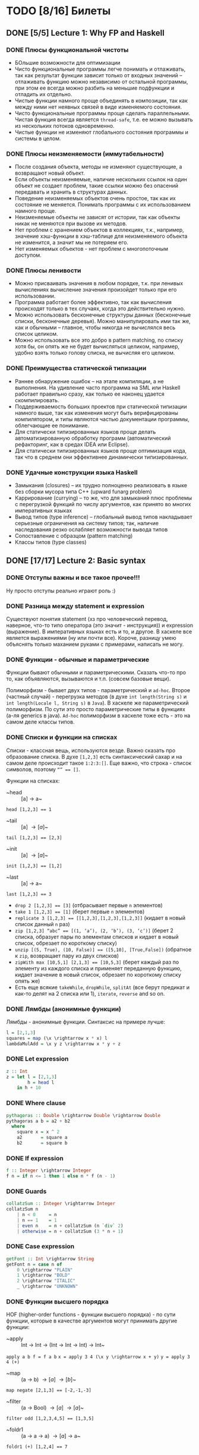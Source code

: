 * TODO [8/16] Билеты
** DONE [5/5] Lecture 1: Why FP and Haskell
CLOSED: [2017-03-26 вс 15:36]
*** DONE Плюсы функциональной чистоты
CLOSED: [2017-03-26 вс 15:33]
+ БОльшие возможности для оптимизации
+ Чисто функциональные программы легче понимать и отлаживать, так как результат функции зависит только от входных значений – отлаживать функцию можно независимо от остальной программы, при этом ее всегда можно разбить на меньшие подфункции и отладить их отдельно.
+ Чистые функции намного проще объединять в композиции, так как между ними нет неявных связей в виде изменяемого состояния.
+ Чисто функциональные программы проще сделать параллельными. Чистая функция всегда является ~thread-safe~, т.е. ее можно вызывать из нескольких потоков одновременно.
+ Чистые функции не изменяют глобального состояния программы и системы в целом.
*** DONE Плюсы неизменяемости (иммутабельности)
CLOSED: [2017-03-26 вс 15:34]
+ После создания объекта, методы не изменяют существующие, а возвращают новый объект.
+ Если объекты неизменяемые, наличие нескольких ссылок на один объект не создает проблем, такие ссылки можно без опасений передавать и хранить в структурах данных.
+ Поведение неизменяемых объектов очень простое, так как их состояние не меняется. Понимать программы с их использованием намного проще.
+ Неизменяемые объекты не зависят от истории, так как объекты никак не меняются при вызове их методов.
+ Нет проблем с хранением объектов в коллекциях, т.к., например, значение хэш-функции в хэш-таблице для неизменяемого объекта не изменится, а значит мы не потеряем его.
+ Нет изменяемых объектов - нет проблем с многопоточным доступом.
*** DONE Плюсы ленивости
CLOSED: [2017-03-26 вс 15:35]
+ Можно присваивать значения в любом порядке, т.к. при ленивых  вычислениях вычисление значения произойдет только при его  использовании.
+ Программа работает более эффективно, так как вычисления происходят только в тех случаях, когда это действительно нужно.
+ Можно использовать бесконечные структуры данных (бесконечные списки, бесконечные деревья). Можно манипулировать ими так же, как и обычными – главное, чтобы никогда не вычислялся весь список целиком.
+ Можно использовать все это добро в pattern matching, по списку хотя бы, он опять же не будет вычисляться целиком, например, удобно взять только голову списка, не вычисляя его целиком.
*** DONE Преимущества статической типизации
CLOSED: [2017-03-26 вс 15:35]
+ Раннее обнаружение ошибок – на этапе компиляции, а не выполнения. На удивление часто программа на SML или Haskell работает правильно сразу, как только ее наконец удается скомпилировать.
+ Поддерживаемость больших проектов при статической типизации намного выше, так как изменения могут быть верифицированы компилятором, и типы являются частью документации программы, облегчающие ее понимание.
+ Для статически типизированных языков проще делать автоматизированную обработку программ (автоматический рефакторинг, как в средах IDEA или Eclipse).
+ Для статически типизированных языков проще оптимизация кода, так что в среднем они эффективнее динамически типизированных.
*** DONE Удачные конструкции языка Haskell
CLOSED: [2017-03-26 вс 15:36]
+ Замыкания (closures) – их трудно полноценно реализовать в языке без сборки мусора типа C++ (upward funarg problem)
+ Каррирование (currying) – то же, что для замыканий плюс проблемы с перегрузкой функций по числу аргументов, как принято во многих императивных языках
+ Вывод типов (type inference) – глобальный вывод типов накладывает серьезные ограничения на систему типов; так, наличие наследования резко ослабляет возможности вывода типов
+ Сопоставление с образцом (pattern matching)
+ Классы типов (type classes)
** DONE [17/17] Lecture 2: Basic syntax
CLOSED: [2017-03-26 вс 16:11]
*** DONE Отступы важны и все такое прочее!!!
CLOSED: [2017-03-26 вс 15:36]
Ну просто отступы реально играют роль :)
*** DONE Разница между statement и expression
CLOSED: [2017-03-26 вс 15:37]
Существуют понятия statement (хз про человеческий перевод, наверное, что-то типо оператора (это значит - инструкция)) и expression (выражение). В императивных языках есть и то, и другое. В хаскеле все является выражениями (ну или почти все). Короче, разницу умею объяснять только маханием руками с примерами, написать не могу.
*** DONE Функции - обычные и параметрические
CLOSED: [2017-03-26 вс 15:39]
Функции бывают обычными и параметрическими. Сказать что-то про то, как объявляются, вызываются и т.п. (совсем базовые вещи).

Полиморфизм - бывает двух типов - параметрический и ~ad-hoc~. Второе (частный случай) - перегрузка методов (в духе ~int length(String s)~
и ~int length(Locale l, String s)~ в ~Java~). В хаскеле же параметрический полиморфизм. По сути это просто параметрические типы в функциях (а-ля generics в java).
~Ad-hoc~ полиморфизм в хаскеле тоже есть - это на самом деле классы типов.
*** DONE Списки и функции на списках
CLOSED: [2017-03-26 вс 15:43]
Списки - классная вещь, используются везде. Важно сказать про образование списка.
В духе ~[1,2,3]~ есть синтаксический сахар и на самом деле происходит такое ~1:2:3:[]~.
Еще важно, что строка - список символов, поэтому ~“” == []~.

Функции на списках:
+ ~head :: [a] \rightarrow a~
~head [1,2,3] == 1~
+ ~tail :: [a] \rightarrow [a]~
~tail [1,2,3] == [2,3]~
+ ~init :: [a] \rightarrow [a]~
~init [1,2,3] == [1,2]~
+ ~last :: [a] \rightarrow a~
~last [1,2,3] == 3~
+ ~drop 2 [1,2,3] == [3]~ (отбрасывает первые ~n~ элементов)
+ ~take 1 [1,2,3] == [1]~ (берет первые ~n~ элементов)
+ ~replicate 3 [1,2,3] == [[1,2,3],[1,2,3],[1,2,3]]~ (кидает в новый список данный ~n~ раз)
+ ~zip [1,2,3] “abc” == [(1, ‘a’), (2, ‘b’), (3, ‘c’)]~ (берет 2 списка, образует пары по элементам списков и кидает в новый список, обрезает по короткому списку)
+ ~unzip [(5, True), (10, False)] == ([5,10], [True,False])~ (обратное к ~zip~, возвращает пару из двух списков)
+ ~zipWith max [10,5,1] [2,1,3] == [10,5,3]~ (берет каждый раз по элементу из каждого списка и применяет переданную функцию, кидает значение в новый список, обрезает по короткому списку опять же)
+ Есть еще всякие ~takeWhile~, ~dropWhile~, ~splitAt~ (все берут предикат и как-то делят на 2 списка или 1), ~iterate~, ~reverse~ and so on.
*** DONE Лямбды (анонимные функции)
CLOSED: [2017-03-26 вс 15:44]
Лямбды - анонимные функции. Синтаксис на примере лучше:
#+BEGIN_SRC haskell
l = [2,1,3]
squares = map (\x \rightarrow x * x) l
lambdaMulAdd = \x y z \rightarrow x * y + z
#+END_SRC
*** DONE Let expression
CLOSED: [2017-03-26 вс 15:45]
#+BEGIN_SRC haskell
z :: Int
z = let l = [2,1,3]
        h = head l
    in h + 10
#+END_SRC
*** DONE Where clause
CLOSED: [2017-03-26 вс 15:46]
#+BEGIN_SRC haskell
pythagoras :: Double \rightarrow Double \rightarrow Double
pythagoras a b = a2 + b2
  where
    square x = x ^ 2
    a2       = square a
    b2       = square b
#+END_SRC
*** DONE If expression
CLOSED: [2017-03-26 вс 15:46]
#+BEGIN_SRC haskell
f :: Integer \rightarrow Integer
f n = if n <= 1 then 1 else n * f (n - 1)
#+END_SRC
*** DONE Guards
CLOSED: [2017-03-26 вс 15:47]
#+BEGIN_SRC haskell
collatzSum :: Integer \rightarrow Integer
collatzSum n
    | n < 0     = n
    | n == 1    = 1
    | even n    = n + collatzSum (n `div` 2)
    | otherwise = n + collatzSum (3 * n + 1)
#+END_SRC
*** DONE Case expression
CLOSED: [2017-03-26 вс 15:48]
#+BEGIN_SRC haskell
getFont :: Int \rightarrow String
getFont n = case n of
    0 \rightarrow "PLAIN"
    1 \rightarrow "BOLD"
    2 \rightarrow "ITALIC"
    _ \rightarrow "UNKNOWN"
#+END_SRC
*** DONE Функции высшего порядка
CLOSED: [2017-03-26 вс 15:55]
HOF (higher-order functions - функции высшего порядка) - по сути
функции, которые в качестве аргументов могут принимать другие
функции:

+ ~apply :: Int \rightarrow Int \rightarrow (Int \rightarrow Int \rightarrow Int) \rightarrow Int~
~apply a b f = f a b~
~x = apply 3 4 (\x y \rightarrow x + y)~
~y = apply 3 4 (+)~
+ ~map :: (a \rightarrow b) \rightarrow [a] \rightarrow [b]~
~map negate [2,1,3] == [-2,-1,-3]~
+ ~filter :: (a \rightarrow Bool) \rightarrow [a] \rightarrow [a]~
~filter odd [1,2,3,4,5] == [1,3,5]~
+ ~foldr1 :: (a \rightarrow a \rightarrow a) \rightarrow [a] \rightarrow a~
~foldr1 (+) [1,2,4] == 7~
+ ~span :: (a \rightarrow Bool) \rightarrow [a] \rightarrow ([a], [a])~
~span even [2,4,5,2,7] == ([2,4],[5,2,7])~
+ ~partition even [2,4,5,2,7] == ([2,4,2],[5,7])~
+ ~takeWhile isUpper~ "~HTMLXml~" ~==~ "~HTMLX~"
+ ~uncurry :: (a \rightarrow b \rightarrow c) \rightarrow (a, b) \rightarrow c~
~uncurry f (x, y) = f x y~
~uncurry (+) (3,4) == 7~
+ ~curry :: ((a, b) \rightarrow c) \rightarrow a \rightarrow b \rightarrow c~
~curry f a b = f (a, b)~
~curry fst 3 4 == 3~
~curry snd 3 4 == 4~
*** DONE Частичное применение
CLOSED: [2017-03-26 вс 15:56]
Сказать что-то в духе, что мы можем применять функции частично и
это классно. Например, такая штука:
#+BEGIN_SRC haskell
map :: (a \rightarrow b) \rightarrow [a] \rightarrow [b]
add5 :: [Int] \rightarrow [Int]
add5 = map (+5)
#+END_SRC
А потом просто делаем ~add5 [1,2,3]~ и получаем ~[6,7,8]~, и
удобно, не надо делать ~map (+5) [1,2,3]~, особенно если нам надо
постоянно прибавлять 5 к куче списков. Искусственный пример,
конечно, но за идею сойдет.
*** DONE Что-то про flip
CLOSED: [2017-03-26 вс 16:00]
#+BEGIN_SRC haskell
flip :: (a \rightarrow b \rightarrow c) \rightarrow b \rightarrow a \rightarrow c
flip f b a = f a b
show2 :: Int \rightarrow Int \rightarrow String
show2 x y = show x ++ " and " ++ show y
showSnd, showFst, showFst' :: Int \rightarrow String
showSnd = show2 1
showFst = flip show2 2
showFrs' = (`show2` 2)
id :: a \rightarrow a
flip id :: b \rightarrow (b \rightarrow c) \rightarrow c
($) :: (a \rightarrow b) \rightarrow a \rightarrow b
flip ($) :: a \rightarrow (a \rightarrow c) \rightarrow c
#+END_SRC
*** DONE Pattern matching
CLOSED: [2017-03-26 вс 16:00]
Можно помахать руками и выдумать любой пример, нет смысла писать.
*** DONE Композиция функций и применение
CLOSED: [2017-03-26 вс 16:05]
#+BEGIN_SRC haskell
infixr 9 . -- правая ассоциативность, 9 приоритет (max), оператор (.)
(.) :: (b \rightarrow c) \rightarrow (a \rightarrow b) \rightarrow a \rightarrow c
f . g = \x \rightarrow f (g x)

infixl 0 $ -- левая ассоциативность, 0 приоритет (min) оператор ($)
($) :: (a \rightarrow b) \rightarrow a \rightarrow b
f $ x = f x

incNegate x = negate (x + 1)
incNegate x = negate $ x + 1
incNegate x = (negate . (+1)) x
incNegate x = negate . (+1) $ x
incNegate = negate . (+1) -- \eta-редукция

stringsTransform :: [String] \rightarrow [String]
stringsTransform l = map (\s \rightarrow map toUpper s) (filter (\s \rightarrow length s == 5) l)
stringsTransform l = map (\s \rightarrow map toUpper s) $ filter (\s \rightarrow length s == 5) l
stringsTransform l = map (map toUpper) $ filter ((==5) . length) l
stringsTransform = map (map toUpper) . filter ((==5) . length)
#+END_SRC
*** DONE Ranges
CLOSED: [2017-03-26 вс 16:05]
#+BEGIN_SRC haskell
[0..5] == [0,1,2,3,4,5]
[0, 2..5] == [0,2,4]
#+END_SRC
*** DONE List comprehension
CLOSED: [2017-03-26 вс 16:08]
#+BEGIN_SRC haskell
[x | x \leftarrow [1..10], even x] == [2,4,6,8,10]
filter even [1..10] == [2,4,6,8,10]
[if even x then "!" else "?" | x \leftarrow [1..5]] == ["?","!","?","!","?"]
[x * y | x \leftarrow [1,3,5], y \leftarrow [2,4,6], x * y >= 10] == [12,18,10,20,30]

primes :: [Int]
primes = filterPrime [2..]
  where
    filterPrime (p:xs) = p : filterPrime [x | x \leftarrow xs, x `mod` p /= 0]
#+END_SRC
** DONE [10/10] Lecture 3: Datas, Classes, Instances
CLOSED: [2017-03-26 вс 16:41]
*** DONE Типы и классы типов
CLOSED: [2017-03-26 вс 16:15]
~:t~ - показывает тип того, что идет за ней
~::~ - дословно "имеет тип"
~:t fst == fst :: (a, b) \rightarrow a~

Класс типов - интерфейс, определяющий некоторое поведение.
Классы типов:
1. ~Eq~ - класс, имеющий проверку на равенство
2. ~Ord~ - класс, предназначенный для типов, поддерживающих отношение порядка
3. ~Show~ - типы этого класса могу быть представлены как строки
4. ~Read~ - обратное к ~Show~, читает строку и преобразует в значение, тип которого является экземпляром класса ~Read~
5. ~Enum~ - последовательно упорядоченные типы, значения можно пронумеровать
6. ~Bounded~ - имеет верхнюю и нижнюю границы
7. ~Num~ - числа
8. ~Floating~ - числа с плавающей точкой
9. ~Integral~ - целые числа
*** DONE Type aliases
CLOSED: [2017-03-26 вс 16:16]
Представление одного типа разными способами:
#+BEGIN_SRC haskell
type String = [Char]
type BinaryIntFunction = Int \rightarrow Int \rightarrow Int
#+END_SRC
*** DONE Объявление своего типа данных (Algebraic Data Types)
CLOSED: [2017-03-26 вс 16:22]
В общем, может быть такая штука как сумма типов: ST = T_{1} + ... + T_{n} (по сути ~enum~ - перечисления, но это, скорее, частный случай).
Бывает произведение типов: PT = T_{1} \times ... \times T_{n} (частный случай - структуры в плюсах).
В хаскеле есть ADT (алгебраические типы данных):
#+BEGIN_SRC haskell
T ::= Int | Double | Char | ...
ADT ::= T | ADT + ADT | ADT \times ADT

data Color = Red | Green | Blue

data User = User Int String String
getUid :: User \rightarrow Int
getUid (User uid _ _) = uid

data Vector a = Vector2D a a | Vector3D a a a

data Maybe a = Nothing | Just a

data Either a b = Left a | Right b -- Возможная ошибка с результатом ошибки

data List = Nil | Cons a (List a)

data Shape = Circle Float Float Float | Rectangle Float Float Float Float
:t Circle == Float \rightarrow Float \rightarrow Float \rightarrow Shape

data Person = Person { firstName :: String
                     , lastName :: String
                     , age :: Int
                     } deriving (Show)
#+END_SRC
*** DONE Record syntax
CLOSED: [2017-03-26 вс 16:24]
Что-то такое:
#+BEGIN_SRC haskell
data User = User { uid :: Int
                 , login :: String
                 , password :: String
                 }
#+END_SRC
Все эти поля - по сути геттеры (как в джаве). Не могут повторяться
имена (хотя в ~GHC 8~ что-то хитрое появилось. чтобы избегать
такого, но это не надо сейчас)

#+BEGIN_SRC haskell
isIvan :: User \rightarrow Bool
isIvan User { login = "Ivan" } = True
isIvan _                       = False
#+END_SRC
*** DONE Классы типов (Type classes)
CLOSED: [2017-03-26 вс 16:27]
#+BEGIN_SRC haskell
class Eq a where
    (==) :: a \rightarrow a \rightarrow Bool
    (/=) :: a \rightarrow a \rightarrow Bool

    x == y = not (x /= y)
    x /= y = not (x == y)

    -- == | /= - minimal complete definition

class Printable p where
    printMe :: p \rightarrow String

data Foo = Foo

instance Printable Foo where
    printMe Foo = "Foo"

helloP :: Printable p \Rightarrow p \rightarrow String
helloP p = "Hello, " ++ printMe p ++ "!"

class I a where
    measure :: a \rightarrow Int \rightarrow Double

class J a where
    getParameter :: a \rightarrow Int

doMeasure :: (I a, J a) \Rightarrow a \rightarrow Double
doMeasure obj = measure obj $ getParameter obj
#+END_SRC
*** DONE Deriving
CLOSED: [2017-03-26 вс 16:28]
Короче, ~deriving~ может делаться только для определенных
классов типов по умолчанию. Собственно это ~Eq~, ~Ord~, ~Bounded~,
~Show~, ~Read~ и ~Enum~. При этом внутри ~data~ должны быть типы,
которые тоже инстансы этих классов типов.
*** DONE Super classes
CLOSED: [2017-03-26 вс 16:30]
#+BEGIN_SRC haskell
data Ordering = LT | EQ | GT

class Eq a \Rightarrow Ord a where
    compare :: a \rightarrow a \rightarrow Ordering
    (<), (<=), (>=), (>) :: a \rightarrow a \rightarrow Bool

    compare x y
        | x == y    = EQ
        | x <= y    = LT
        | otherwise = GT

    x <= y = compare x y /= GT
    x < y  = compare x y == LT
    x >= y = compare x y /= LT
    x > y  = compare x y == GT
#+END_SRC
*** DONE Type classes as Dictionaries
CLOSED: [2017-03-26 вс 16:33]
#+BEGIN_SRC haskell
data EqC a = EqDict { eq :: a \rightarrow a \rightarrow Bool
                    , neq :: a \rightarrow a \rightarrow Bool
                    }

instanceEqCWithEq :: (a \rightarrow a \rightarrow Bool) \rightarrow EqC a
instanceEqCWithEq myEq = EqDict { eq = myEq
                                , neq = \x y \rightarrow not $ x `myEq` y
                                }

instanceEqCWithNeq :: (a \rightarrow a \rightarrow Bool) \rightarrow EqC a
instanceEqCWithNeq myNeq = EqDict { eq = \x y \rightarrow not $ x `myNeq` y
                                  , neq = myNeq
                                  }

isInList :: EqC a \rightarrow a \rightarrow [a] \rightarrow Bool
isInList eqc x = any (eq eqc x)
#+END_SRC
*** DONE Datatype Contexts
CLOSED: [2017-03-26 вс 16:36]
#+BEGIN_SRC haskell
data (Ord a) \Rightarrow OrderedList a = Nil | Node { value :: a
                                          , next :: OrderedList a
                                          }
#+END_SRC
Суть в том, что мы делаем ограничение на параметрический тип
внутри объявления нашего типа данных. Это очень фигово, ибо нам
не всегда требуется, чтобы наш тип данных имел ограничение,
например, нам необязательно знать, что вставляемый элемент в
список является инстансом ~Ord~:
~insert :: a \rightarrow OrderedList a \rightarrow OrderedList a~
Так мы сделать не может, ибо нужно написать ограничение на ~a~,
но оно здесь лишнее и абсолютно не нужно. Поэтому делать
ограничения на типы данных фигово и вообще никому не нужно и
вообще устарело (Deprecated).
*** DONE Modules cheatsheet
CLOSED: [2017-03-26 вс 16:40]
#+BEGIN_SRC haskell
module Lib
    ( module Exports
    , FooB1 (..), FooB3 (FF)
    , Data.List.nub, C.isUpper
    , fooA, bazA, BAZB.isLower
    ) where -- тут просто указываем то, что хотим экспортировать

import           Foo.A
import           Foo.B (FooB2 (MkB1), FooB3 (..)) -- импортируем определенные штуки из модулей
import           Prelude hiding (print) -- импортируем все, кроме print
import           Bar.A (print, (<||>))
import           Bar.B ()

import           Baz.A as BAZA
import qualified Data.List
import qualified Data.Char as C hiding (chr)
import qualified Baz.B as BAZB (isLower) -- классный импорт, просто говорим, с каким именем хотим использовать импортированный модуль

import qualified Foo.X as Exports
import qualified Foo.Y as Exports
#+END_SRC
** DONE [8/8] Lecture 4: Kinda Monoids
CLOSED: [2017-03-26 вс 17:22]
*** DONE Newtype
CLOSED: [2017-03-26 вс 16:45]
Тоже позволяет создавать типы данных, как и ~data~.
Цель ~newtype~ - переименовать существующий тип, дав ему новый.
Можем делать pattern matching и создавать значение,
используя конструктор, как в ~data~. На ~newtype~ есть некоторые
ограничения. Там должен быть один конструктор с ровно одним
полем. Но параметрических может быть сколько угодно. Примеры:
#+BEGIN_SRC haskell
newtype Param a b = Param (Either a b)
newtype Record = Record { getInt :: Int }
newtype Good = Good Int
#+END_SRC
Одно из ключевых отличий: ~data~ нужно хранить какую-то
информацию о себе в runtime, например, данные о том, какой
конструктор был использован при создании. У ~newtype~ только
один конструктор, поэтому в runtime все это оптимизируется,
ибо нафиг не надо знать ничего о конструкторе, по сути он там
даже не существует. В частности, можно показать, что
pattern matching по-разному работает на ~undefined~:
#+BEGIN_SRC haskell
case D undefined of D _ \rightarrow 1 -- OK, конструктор матчится, больше ничего не нужно
case undefined of D _ \rightarrow 1 -- error, undefined считается, когда пытается счатчиться по конструктору и кидает ошибку
case N undefined of N _ \rightarrow 1 -- ожидаемо OK
case undefined of N _ \rightarrow 1 -- OK, потому что в рантайме нет конструктора, соответственно он просто матчится по значению, а оно может быть любым, поэтому undefined не считается и все классно
#+END_SRC
*** DONE Фантомные типы
CLOSED: [2017-03-26 вс 16:48]
Фантомный тип - параметризованный тип, у которого не все
параметры используются в правой части:
#+BEGIN_SRC haskell
newtype Coin color = Coin { getCoint :: Int }

data Blue
data Red

blue = undefined :: Blue
red = undefined :: Red

createCoins :: color \rightarrow Int \rightarrow Coin color
createCoins _ = Coin

c1 = createCoins blue 10
c2 = Coin 5 :: Coin Red

addCoins :: Coin color \rightarrow Coin color \rightarrow Coin color
addCoins (Coin a) (Coin b) = Coin (a + b)
#+END_SRC
Нафиг надо? Суть в том. что это некая проверка. В последней
функции видно, что мы не можем сложить монеты разных цветов,
это довольно классное утверждение, нам не нужно хранить какой-то
цвет у монеты в значении, это просто будет вшито в параметрический
тип, что довольно удобно.
*** DONE Kinds
CLOSED: [2017-03-26 вс 16:53]
Kind - по сути тип типа
#+BEGIN_SRC haskell
Maybe :: * \rightarrow *
Maybe String :: *
[] :: * \rightarrow *
[] Int :: *
(\rightarrow) :: * \rightarrow * \rightarrow *
(\rightarrow) Int :: * \rightarrow *
#+END_SRC
Kind polymorphism:
#+BEGIN_SRC haskell
data Computable a f = Computation (f a) a
Computable :: * \rightarrow (* \rightarrow *) \rightarrow *
Computable String :: (* \rightarrow *) \rightarrow *
Computable INt Maybe :: *

data IntComputation f = MkIntComp (f Int) -- 1 способ
type IntComputation f = Computable Int f -- 2 способ
IntComputation :: (* \rightarrow *) \rightarrow *

-- GHC 8 (-XTypeInType)
data PolyComputable (f :: k \rightarrow *) (a :: k) = PolyComputation (f a)
PolyComputable :: (k \rightarrow *) \rightarrow k \rightarrow *
PolyComputable Maybe :: * \rightarrow *
PolyComputable IntComputation :: (* \rightarrow *) \rightarrow *

-- Constaint kind
type CustomC a = (Read a, Num a)
foo :: CustomC a \Rightarrow String \rightarrow a \rightarrow a
CustomC :: * \rightarrow Constaint

type SDict p = p \Rightarrow Int
SDict :: Constraint \rightarrow *
foo :: SDict (Ord a)
#+END_SRC
*** DONE Higher kinded classes
CLOSED: [2017-03-26 вс 16:54]
В общем идея в том, что штуки вроде ~class Box b where ...~
называются higher kinded classes. Идея как и с higher
order functions, только для kind-ов. Тут у штуки ~b~
kind ~* \rightarrow *~, и теперь становится понятно, какие
параметризованные типы можно подставлять вместо ~b~. Например,
~Maybe~ имеет kind ~* \rightarrow *~, значит можно сделать
~instance Box Maybe where ...~. Короче удобно чекать такие штуки
и смотреть, что не так в итоге, поэтому разбираться в kind-ах
классно.
*** DONE Foldr and foldl
CLOSED: [2017-03-26 вс 16:59]
#+BEGIN_SRC haskell
foldl :: Foldable t \Rightarrow (b \rightarrow a \rightarrow b) \rightarrow b \rightarrow t a \rightarrow b
foldr :: Foldable t \Rightarrow (a \rightarrow b \rightarrow b) \rightarrow b \rightarrow t a \rightarrow b

foldl _ acc []     = acc
foldl f acc (x:xs) = foldl (f acc x) xs

foldl (+) 0 [1,2,3] == (((0 + 1) + 2) + 3)

foldr _ acc []     = acc
foldr f acc (x:xs) = f x (foldr f acc xs)

foldr (+) 0 [1,2,3] == 1 + (2 + (3 + 0))
#+END_SRC
Вроде итак понятно, не знаю, что добавить. Можно сказать, что
есть еще ~foldr~' - не особо ленивая версия ~foldl~. Просто
~foldl~ хранит выражение целиком, пока оно не потребуется, в
итоге тратится дофига памяти. ~foldl~' не строит огромную
цепочку исполнения, он пытается каждый раз выполнить функцию.
Суть в том, что там используется ~seq~, который каждый раз
заставляет выражение вычислиться, на примере лучше видно:
#+BEGIN_SRC haskell
foldl' (+) 1 (2:3:[]) -- раскроется в:
let new = 1 + 2
new `seq` foldl' (+) new (3:[])
#+END_SRC
*** DONE Monoid
CLOSED: [2017-03-26 вс 17:06]
#+BEGIN_SRC haskell
class Monoid m where
    mempty :: m
    mappend :: m \rightarrow m \rightarrow m

    mconcat :: [m] \rightarrow m

infixr 6 <>
(<>) :: Monoid m \Rightarrow m \rightarrow m \rightarrow m
(<>) = mappend

newtype Sum a = Sum { getSum :: a }
newtype Product a = Product { getProduct :: a }

instance Num a \Rightarrow Monoid (Sum a) where
    mempty = Sum 0
    mappend x y = Sum (getSum x + getSum y)

instance Product a \Rightarrow Monoid (Product a) where
    mempty = Product 1
    mappend x y = Product (getProduct x * getProduct y)

instance Monoid [a] where
    mempty = []
    mappend xs ys = xs ++ ys

instance Monoid a \Rightarrow Monoid (Maybe a) where
    mempty = Nothing
    mappend Nothing m         = Nothing
    mappend m Nothing         = Nothing
    mappend (Just x) (Just y) = Just (mappend x y)

instance (Monoid a, Monoid b) \Rightarrow Monoid (a, b) where
    mempty = (mempty, mempty)
    mappend (a1, b1) (a2, b2) = (mappend a1 a2, mappend b1 b2)

instance Monoid b \Rightarrow Monoid (a \rightarrow b) where
    mempty _ = mempty
    mappend f g x = f x `mappend` g x

instance Monoid Ordering where
    mempty = EQ
    mappend LT _ = LT
    mappend EQ y = y
    mappend GT _ = GT
#+END_SRC
Finger Tree - какая-то хрень, нафиг никому не нужная и вообще
лажа, но вроде персистентное дерево (хранит историю изменений),
которое почему-то удобно использовать в ФП именно, наверное,
удобно реализовывать. А еще, судя по всему, можно из этого
запросто сделать инстанс моноида, но мне лень разбираться.
Иначе нафига это в теме про моноиды.
*** DONE Foldable type class
CLOSED: [2017-03-26 вс 17:08]
#+BEGIN_SRC haskell
class Foldable t where
    fold :: Monoid m \Rightarrow t m \rightarrow m
    foldMap :: Monoid m \Rightarrow (a \rightarrow m) \rightarrow t a \rightarrow m
    foldr :: (a \rightarrow b \rightarrow b) \rightarrow b \rightarrow t a \rightarrow b

    foldMap f = foldr (mappend . f) mempty

    -- foldMap | foldr - minimal complete definition

instance Foldable [] where
    foldr = List.foldr

instance Foldable Maybe where
    foldr _ z Nothing  = z
    foldr f z (Just x) = f x z

instance Foldable (Either a) where
    foldMap _ (Left _)  = mempty
    foldMap f (Right y) = f y
#+END_SRC
*** DONE [8/8] Language extensions
CLOSED: [2017-03-26 вс 17:21]
**** DONE TypeSynonymInstances
CLOSED: [2017-03-26 вс 17:10]
Разрешает делать инстансы для синонимов типов (по стандарту нельзя):
#+BEGIN_SRC haskell
{-# LANGUAGE TypeSynonymInstances #-}

module MessageInstance where

data Message = Message String String Int String
type MSG = Message

instance Monoid MSG where
    ...
#+END_SRC
**** DONE FlexibleInstances
CLOSED: [2017-03-26 вс 17:11]
По умолчанию можно передавать только параметризованные типы в
инстанс, обходим с помощью этого расширения:
#+BEGIN_SRC haskell
data Tree a = Leaf | Node a (Tree a) (Tree a)

instance Ord (Tree Int) where
    ...
#+END_SRC
**** DONE GeneralizedNewtypeInstances
CLOSED: [2017-03-26 вс 17:12]
По умолчанию может у ~newtype~ сделать ~deriving~ только ~Eq~,
~Ord~, ~Enum~ и ~Bounded~. Расширение позволяет это обойти и
сделать так:
#+BEGIN_SRC haskell
newtype Size = Size Int deriving (Show, Read, Eq, Ord, Num)
#+END_SRC
**** DONE MultiParamTypeClasses
CLOSED: [2017-03-26 вс 17:14]
Изначально не можем сделать класс типов с несколькими параметрами, теперь можем:
#+BEGIN_SRC haskell
class Convertable a b where
    convert :: a \rightarrow b

convertApply :: Convertable a b \Rightarrow (b \rightarrow c) \rightarrow a \rightarrow c
convertApply f x = f $ convert x
#+END_SRC
**** DONE DuplicateRecordFields
CLOSED: [2017-03-26 вс 17:16]
Теперь можем использовать одинаковые названия полей у разных
~data~ в record syntax:
#+BEGIN_SRC haskell
data Man = Man { name :: String } deriving (Show)
data Cat = Cat { name :: String } deriving (Show)

shoutOnHumanBeing :: Man \rightarrow String
shoutOnHumanBeing man = (name :: Man \rightarrow String) man ++ "!!1!"

isGrumpy :: Cat \rightarrow Bool
isGrumpy Cat { name = "Grumpy" } = True
isGrumpy _                       = False
#+END_SRC
**** DONE MultiWayIf
CLOSED: [2017-03-26 вс 17:18]
Само за себя говорит - ~guards~ внутри ~if~:
#+BEGIN_SRC haskell
fn :: Int \rightarrow Int \rightarrow String
fn x y = if | x == 1    \rightarrow "a"
            | y <  2    \rightarrow "b"
            | otherwise \rightarrow "C"

main = putStrLn $ fn 3 4 -- should print "c"
#+END_SRC
**** DONE ViewPatterns
CLOSED: [2017-03-26 вс 17:20]
Прикольная штука, которая позволяет в pattern matching вызвать
некую функцию просмотра внутри паттерна:
#+BEGIN_SRC haskell
isZeroSum :: (Eq a, Num a) \Rightarrow [a] \rightarrow Bool
isZeroSum (sum \rightarrow 0) = True
isZeroSum _         = False
#+END_SRC
**** DONE RecordWildCards
CLOSED: [2017-03-26 вс 17:21]
Разрешает не писать кучу ненужного дерьма в record syntax:
#+BEGIN_SRC haskell
data User = User { uid :: Int
                 , login :: String
                 , password :: String
                 } deriving (Show)

toUnsafeString :: User \rightarrow String
toUnsafeString User { uid = 0, .. } = "ROOT: " ++ login ++ ", " ++ password
toUnsafeString User {..}            = login ++ ":" ++ password
#+END_SRC
** DONE [8/8] Lecture 5: Monads, part 1
CLOSED: [2017-03-26 вс 17:40]
*** DONE Монада и ее законы
CLOSED: [2017-03-26 вс 17:29]
Монада - контейнер для вычислений

#+BEGIN_SRC haskell
class Monad m a where
    return :: a \rightarrow m a -- return
    (>>=) :: m a \rightarrow (a \rightarrow m b) \rightarrow m b -- bind

    (>>) :: m a \rightarrow m b \rightarrow m b -- then
    m >> k = m >>= \_ \rightarrow k

(=<<) :: Monad m \Rightarrow (a \rightarrow m b) \rightarrow m a \rightarrow m b
f =<< x = x >>= f

infixl 1 >>, >>=
infixr 1 =<<
#+END_SRC
Законы:
1. ~return a >>= f == f a~ - left identity
2. ~m >>= return == m~ - right identity
3. ~(m >>= f) >>= g == m >>= (\x \rightarrow f x >>= g) - associativity
*** DONE Maybe monad
CLOSED: [2017-03-26 вс 17:30]
#+BEGIN_SRC haskell
data Maybe a = Just a | Nothing

instance Monad Maybe where
    return = Just
    Nothing >>= _ = Nothing
    Just x >>= f  = f x

Just 5 >>= (\x \rightarrow Just $ x + 3) -- Just 8
Just 5 >>= (\x \rightarrow return $ x + 3) -- Just 8
Nothing >>= (\x \rightarrow return $ x + 3) -- Nothing
#+END_SRC
*** DONE Identity monad
CLOSED: [2017-03-26 вс 17:31]
#+BEGIN_SRC haskell
newtype Identity a = Identity { runIdentity :: a }

instance Monad Identity where
    return = Identity
    i >>= f = f $ runIdentity i
#+END_SRC
*** DONE Either monad
CLOSED: [2017-03-26 вс 17:31]
#+BEGIN_SRC haskell
data Either a b = Left a | Right b
Either :: * \rightarrow * \rightarrow *

instance Monad (Either a) where
    return = Right
    Left l >>= _  = Left l
    Right r >>= f = f r
#+END_SRC
*** DONE Monad composition
CLOSED: [2017-03-26 вс 17:34]
#+BEGIN_SRC haskell
(.) :: (b \rightarrow c) \rightarrow (a \rightarrow b) \rightarrow a \rightarrow c
(<=<) :: Monad m \Rightarrow (b \rightarrow m c) \rightarrow (a \rightarrow m b) \rightarrow a \rightarrow m c
(>=>) :: Monad m \Rightarrow (a \rightarrow m b) \rightarrow (b \rightarrow m c) \rightarrow a \rightarrow m c

m >>= (f >=> g) == m >>= f >>= g
m >>= (f <=< g) == m >>= g >>= f
(f >=> g) >=> h == f >=> (g >=> h) -- associativity

safeTail :: [a] \rightarrow Maybe [a]
safeInit :: [a] \rightarrow Maybe [a]
safeStrip :: [a] \rightarrow Maybe [a]
safeStrip = safeTail >=> safeInit
#+END_SRC
*** DONE List monad
CLOSED: [2017-03-26 вс 17:35]
#+BEGIN_SRC haskell
instance Monad [] where
    return x = [x]
    l >>= f = concat (map f l)
#+END_SRC
*** DONE Join
CLOSED: [2017-03-26 вс 17:37]
#+BEGIN_SRC haskell
join :: Monad m \Rightarrow m (m a) \rightarrow m a
join [[1,2],[3,4]] -- [1,2,3,4]
join Just (Just 5) -- Just 5
#+END_SRC
~extract :: Monad m \Rightarrow m a \rightarrow a~ не можем определить, так как не
всегда можем вытащить значение из монады. Например, не очень
понятно, что делать в таком случае:
#+BEGIN_SRC haskell
extract :: Maybe Int \rightarrow Int
extract Just x = x
extract Nothing = ???
#+END_SRC
*** DONE Полезные функции для монад
CLOSED: [2017-03-26 вс 17:40]
1. ~Control.Monad~:
#+BEGIN_SRC haskell
liftM :: Monad m \Rightarrow (a \rightarrow b) \rightarrow m a \rightarrow m b
liftM2 :: Monad m \Rightarrow (a \rightarrow b \rightarrow c) \rightarrow m a \rightarrow m b \rightarrow m c
liftM2 (+) (Just 1) (Just 2) -- Just 3
maybePair = liftM2 (,)
#+END_SRC
2. ~Control.Monad.Extra~:
#+BEGIN_SRC haskell
ifM :: Monad m \Rightarrow m Bool \rightarrow m a \rightarrow m a \rightarrow m a
(||^) :: Monad m \Rightarrow m Bool \rightarrow m Bool \rightarrow m Bool
Just False ||^ Just True -- Just True
#+END_SRC
** DONE [10/10] Lecture 6: Functors, Applicative Functors
CLOSED: [2017-03-26 вс 18:34]
*** DONE Functor
CLOSED: [2017-03-26 вс 17:43]
#+BEGIN_SRC haskell
class Functor f where -- f :: * \rightarrow *
    fmap :: (a \rightarrow b) \rightarrow f a \rightarrow f b
    (<$) :: a \rightarrow f b \rightarrow f a

3 <$ Just 5 -- Just 3

instance Functor Maybe where
    fmap f (Just x) = Just f x
    fmap _ Nothing  = Nothing

(<$>) :: Functor f \Rightarrow (a \rightarrow b) \rightarrow f a \rightarrow f b
(<$>) = fmap

instance Functor [] where
    fmap = map

instance Functor ((\rightarrow) r) where
    fmap = (.)

let foo = fmap (+3) (+2)
foo 10 -- 15
#+END_SRC
Законы функтора:
1. ~fmap id == id~
2. ~fmap (f . g) == fmap f . fmap g~
*** DONE Bifunctor
CLOSED: [2017-03-26 вс 17:47]
#+BEGIN_SRC haskell
class Bifunctor p where
    bimap  :: (a \rightarrow b) \rightarrow (c \rightarrow d) \rightarrow p a c \rightarrow p b d

    first  :: (a \rightarrow b)           \rightarrow p a c \rightarrow p b c
    second ::           (b \rightarrow c) \rightarrow p a b \rightarrow p a c

instance Bifunctor (,) where
    bimap f g (a, b) = (f a, g b)

instance Bifunctor Either where
    bimap f _ (Left a)  = Left (f a)
    bimap _ g (Right b) = Right (g b)

instance Bifunctor (\rightarrow) where -- не определен вроде как
#+END_SRC
Законы бифунктора:
1. ~bimap id == id~
~first id == id~
~second id == id~
2. ~bimap f g == first f . second g~
3. ~bimap (f . g) (h . i) == bimap f h . bimap g i~
~first (f . g) == first f . first g~
~second (h . i) == second h . second i~
*** DONE Applicative
CLOSED: [2017-03-26 вс 17:55]
#+BEGIN_SRC haskell
class Functor f \Rightarrow Applicative f where
    pure :: a \rightarrow f a
    (<*>) :: f (a \rightarrow b) \rightarrow f a \rightarrow f b

    (*>) :: f a \rightarrow f b \rightarrow f b
    (<*) :: f a \rightarrow f b \rightarrow f a

instance Applicative Maybe where
    pure x = Just x
    Nothing <*> _ = Nothing
    Just f <*> x  = fmap f x

instance Applicative [] where
    pure x = [x]
    fs <*> xs = [f x | f \leftarrow fs, x \leftarrow xs]

newtype ZipList a = ZipList { getZipList :: [a] }

instance Applicative ZipList where
    pure x = ZipList (repeat x)
    ZipList fs <*> ZipList xs = ZipList (zipWith id fs xs)

instance Applicative ((\rightarrow) r) where
    pure x = \_ \rightarrow x
    f <*> g = \x \rightarrow f x (g x)

-- Examples
(pure 3) "blah" -- 3
(+) <$> (+3) <*> (*100) $ 5 -- 508
(\x y z \rightarrow [x,y,z]) <$> (+3) <*> (*2) <*> (/2) $ 5 -- [8.0,10.0,2.5]
#+END_SRC
Законы аппликатива:
1. ~pure id <*> v == v~ - identity
2. ~pure (.) <*> u <*> v <*> w == u <*> (v <*> w)~ - composition
3. ~pure f <*> pure x == pure (f x)~ - homomorphism
4. ~u <*> pure y == pure ($ y) <*> u~ - interchange
*** DONE liftAN и стиль программирования с аппликативами
CLOSED: [2017-03-26 вс 18:02]
#+BEGIN_SRC haskell
liftA2 :: Applicative f \Rightarrow (a \rightarrow b \rightarrow c) \rightarrow f a \rightarrow f b \rightarrow f c
liftA3 :: Applicative f \Rightarrow (a \rightarrow b \rightarrow b \rightarrow d) \rightarrow f a \rightarrow f b \rightarrow f c \rightarrow f d

(*) <$> Just 5 <*> Just 3 -- Just 15
liftA2 (*) (Just 5) (Just 3) -- Just 15

isUpperOrDigit :: Char \rightarrow Bool
isUpperOrDigit = liftA2 (||) isUpper isDigit

isUpperOrDigit 'A' -- True
isUpperOrDigit '3' -- True
isUpperOrDigit 'a' -- False

-- Программирование с аппликативами
data User = User { userFirstName :: String
                 , userLastName :: String
                 , userEmail :: String
                 }

type Profile = [(String, String)]

profileExample = [("first_name", "Pat"),("last_name", "Brisbin"),("email", "me@a.com")]
lookup "first_name" p :: Maybe String

buildUser :: Profile \rightarrow Maybe User
buildUser p = User
    <$> lookup "first_name" p
    <*> lookup "last_name" p
    <*> lookup "email" p

buildUser' :: Profile \rightarrow Maybe User
buildUser' p = liftA3 User
                      (lookup "first_name" p)
                      (lookup "last_name" p)
                      (lookup "email" p)

buildUser'' :: Profile \rightarrow Maybe User
buildUser'' = liftA3 (liftA3 User)
                     (lookup "first_name")
                     (lookup "last_name")
                     (lookup "email")
#+END_SRC
*** DONE Alternative
CLOSED: [2017-03-26 вс 18:05]
#+BEGIN_SRC haskell
class Applicative f \Rightarrow Alternative f where
    empty :: f a
    (<|>) :: f a \rightarrow f a \rightarrow f a

instance Alternative Maybe where
    empty = Nothing
    Nothing <|> r = r
    l <|> _       = l

instance Alternative [] where
    empty = []
    (<|>) = (++)

Nothing <|> Just 3 <|> empty <|> Just 5 -- Just 3
[] <|> [1,2,3] <|> [4] -- [1,2,3,4]

guard :: (Alternative f) \Rightarrow Bool \rightarrow f ()
guard True  = pure ()
guard False empty

evenPair :: (Alternative m, Monad m, Integral a, Integral b) \Rightarrow m a \rightarrow m b \rightarrow m (a, b)
evenPair a b =
    a >>= \x \rightarrow
    b >>= \y \rightarrow
    guard (even x && even y) >>
    return (x, y)

evenPair (Just 2) (Just 4) -- Just (2, 4)
evenPair (Just 2) (Just 5) -- Nothing
#+END_SRC
*** DONE List comprehension sugar
CLOSED: [2017-03-26 вс 18:07]
#+BEGIN_SRC haskell
sweetPythags = [(x,y,z) | z \leftarrow [1..], x \leftarrow [1..z], y \leftarrow [x..z], x^2 + y^2 == z^2]
take 2 sweetPythags -- [(3,4,5),(6,8,10)]

pythagsWithoutSugar =
    [1..] >>= \z \rightarrow
    [1..z] >>= \x \rightarrow
    [x..z] >>= \y \rightarrow
    guard (x^2 + y^2 == z^2) >>
    return (x,y,z)

take 2 pythagsWithoutSugar -- [(3,4,5),(6,8,10)]
#+END_SRC
*** DONE Traversable type class
CLOSED: [2017-03-26 вс 18:13]
#+BEGIN_SRC haskell
class (Functor t, Foldable t) \Rightarrow Traversable t where
    traverse :: Applicative f \Rightarrow (a \rightarrow f b) \rightarrow t a \rightarrow f (t b)
    sequenceA :: Applicative f \Rightarrow t (f a) \rightarrow f (t a)

instance Traversable Maybe where
    traverse _ Nothing = Nothing
    traverse f (Just x) = Just <$> f x

instance Traversable [] where
    traverse f = foldr consF (pure [])
      where
        consF x ys = (:) <$> f x <*> ys

half x = if even x then Just (x `div` 2) else Nothing
traverse half [2, 4..10] -- Just [1,2,3,4,5]
traverse half [1..10] -- Nothing

rep x = replicate x x
traverse rep [1..3] -- [[1,2,3],[1,2,3],[1,2,3],[1,2,3],[1,2,3],[1,2,3]]
#+END_SRC
Есть еще ~Bifoldable~ и ~Bitraversable~ по аналогии с ~Bifunctor~.
*** DONE Automatic deriving (Functor, Foldable, Traversable)
CLOSED: [2017-03-26 вс 18:15]
Можно автоматически "отнаследовать" ~Functor~, ~Foldable~ и
~Traversable~:
#+BEGIN_SRC haskell
{-# LANGUAGE DeriveFunctor #-} -- generates `fmap`
{-# LANGUAGE DeriveFoldable #-} -- generates `foldr` and `foldMap`
{-# LANGUAGE DeriveTraversable #-} -- generates `traverse`

data Tree a = Left | Node a (Tree a) (Tree a)
    deriving (Functor, Foldable, Traversable)
#+END_SRC
*** DONE [4/4] Type hierarchy proposals
CLOSED: [2017-03-26 вс 18:25]
**** DONE AMP (Applicative/Monad proposal)
CLOSED: [2017-03-26 вс 18:17]
Раньше аппликатив не был суперклассом монады, было много споров
на эту тему и все такое. В итоге с так называемым AMP с версии
~GHC 7.8.1~ аппликатив стал суперклассом монады:
#+BEGIN_SRC haskell
class Applicative m \Rightarrow Monad m where
    ...
#+END_SRC
Как можно мигрировать существующий код:
#+BEGIN_SRC haskell
instance Applicative MyDataType where
    pure = return
    (<*>) = ap
#+END_SRC
**** DONE FTP (Foldable/Traversable proposal)
CLOSED: [2017-03-26 вс 18:20]
Если коротко, то суть в том, что взяли методы для списка из
~Prelude~ и заменили их более общими методами с ~Foldable~ и
~Traversable~. И еще добавили методов из ~Control.Monad~, тоже
поменяв где-то на ~Foldable~ и ~Traversable~ списки. Собственно:
#+BEGIN_SRC haskell
-- replace such functions and some others
length :: [a] \rightarrow Int
null :: [a] \rightarrow Bool
foldr :: (a \rightarrow b \rightarrow b) \rightarrow b \rightarrow [a] \rightarrow b

-- with
lenght :: Foldable f \Rightarrow f a \rightarrow Int
null :: Foldable f \Rightarrow f a \rightarrow Bool
foldr :: Foldable f \Rightarrow (a \rightarrow b \rightarrow b) \rightarrow b \rightarrow f a \rightarrow b
#+END_SRC
Из плюсов - теперь можно использовать для ~List~, ~Set~, ~Map~,
~Maybe~ и т.д. Из минусов - такие спецэффекты:
~length (1, 2) == 1~
**** DONE MRP (Monad of no return/>> proposal)
CLOSED: [2017-03-26 вс 18:23]
Тут предлагается вынести нафиг из монады ~return~ и ~>>~. Внести
их в ~Prelude~ с ограничением ~Applicative~. Сейчас:
#+BEGIN_SRC haskell
class Applicative m \Rightarrow Monad m where
    (>>=) :: m a \rightarrow (a \rightarrow m b) \rightarrow m b
    return :: a \rightarrow m a
    return = pure

    (>>) :: m a \rightarrow m b \rightarrow m b
    m >> k = m >>= \_ \rightarrow k
#+END_SRC
Предлагается:
#+BEGIN_SRC haskell
class Applicative m \Rightarrow Monad m where
    (>>=) :: m a \rightarrow (a \rightarrow m b) \rightarrow m b

return :: Applicative f \Rightarrow a \rightarrow f a
return = pure

(>>) :: Applicative f \Rightarrow f a \rightarrow f b \rightarrow f b
(>>) = (*>)
#+END_SRC
**** DONE MFP (MonadFail proposal)
CLOSED: [2017-03-26 вс 18:25]
Все просто. Выпилить ~fail~ из монады, создать новый класс
типов ~MonadFail~ и впихнуть туда ~fail~. Сейчас:
#+BEGIN_SRC haskell
class Applicative m \Rightarrow Monad m where
    ...
    fail :: String \rightarrow m a
#+END_SRC
Предлагается:
#+BEGIN_SRC haskell
class Applicative m \Rightarrow Monad m where
    ...

class Monad m \Rightarrow MonadFail m where
    fail :: String \rightarrow m a
#+END_SRC
*** DONE Type classes hierarchy
CLOSED: [2017-03-26 вс 18:34]
[[file:images/Type classes hierarchy diagram.png][Diagram]]
** DONE [7/7] Lecture 7: Monads, part 2
CLOSED: [2017-03-26 вс 20:20]
*** DONE Writer monad
CLOSED: [2017-03-26 вс 18:42]
#+BEGIN_SRC haskell
newtype Writer w a = Writer { runWriter :: (a, w) } -- a - значение, w - лог

instance Monoid m \Rightarrow Monad (Writer w) where
    return a = Writer (a, mempty)
    Writer (x, v) >>= f = let Writer (y, v') = f x
                          in Writer (y, v `mappend` v')

tell :: w \rightarrow Writer w ()
execWriter :: Writer w a \rightarrow w
writer :: (a, w) \rightarrow Writer w a

binPow :: Int \rightarrow Int \rightarrow Writer String Int
binPow 0 _ = return 1
binPow n a
    | even n    = binPow (n `div` 2) a >>= \b \rightarrow
                  tell ("Square " ++ show b ++ "\n") >>
                  return (b * b)
    | otherwise = binPow (n - 1) a >>= \b \rightarrow
                  tell ("Mul " ++ show a ++ " and " ++ show b ++ "\n") >>
                  return (a * b)

binPow n a
    | even n    = binPow (n `div` 2) a >>= \b \rightarrow
                  writer (b * b, "Square " ++ show b ++ "\n")
    | otherwise = binPow (n - 1) a >>= \b \rightarrow
                  writer (a * b, "Mul " ++ show a ++ " and " ++ show b ++ "\n")
#+END_SRC
Есть некий трюк с монадой ~Writer~:
#+BEGIN_SRC haskell
listTellExample :: Writer [Int] ()
listTellExample = tell [1] >> tell[2] >> tell[3]

execWriter listTellExample -- [1,2,3]

-- Можно сделать так:
tell' :: a \rightarrow Writer [a] ()
tell' = tell . (:[])

listTell'Example :: Writer [Int] ()
listTell'Example = tell' 1 >> tell' 2 >> tell' 3

execWriter listTell'Example -- [1,2,3]
#+END_SRC
*** DONE Reader monad
CLOSED: [2017-03-26 вс 18:48]
#+BEGIN_SRC haskell
newtype Reader e a = Reader { runReader :: e \rightarrow a }

ask :: Reader e e
asks :: (e \rightarrow a) \rightarrow Reader e a
local :: (e \rightarrow b) \rightarrow Reader b a \rightarrow Reader e a

instance Monad (Reader e) where
    return a = Reader $ \_ \rightarrow a
    m >>= f = Reader $ \r \rightarrow runReader (f $ runReader m r) r

data Environment = Environment { name :: String
                               , ids :: [Int]
                               , manager :: String \rightarrow String
                               }

containsId :: Int \rightarrow Reader Environment Bool
containsId i = asks (\env \rightarrow i `elem` ids env)

safeCallManager :: Int \rightarrow Reader Environment (Maybe String)
safeCallManager i = containsId i >>= \hasId \rightarrow
                    if hasId
                    then asks (\env \rightarrow Just $ manager env $ name env)
                    else return Nothing

runReader (safeCallManager 1) $ Environment "Ivan" [1,3] ("Hi, " ++) -- Just "Hi, Ivan"
runReader (safeCallManager 2) $ Environment "Ivan" [1,3] ("Hi, " ++) -- Nothing
#+END_SRC
*** DONE Typed holes
CLOSED: [2017-03-26 вс 18:58]
Сначала немного абстрактных слов. Суть в том, что используя
полиморфные типы, мы порой во время написания функции хотим
узнать, как все они должны сочетаться. Мы хотим, чтобы компилятор
мог нам с этим помочь. Чем-то это похоже на ~undefined~. Во время
компиляции там, где стоят typed holes компилятор говорит, какой
он хочет там тип. Еще он скажет, какие есть доступные
“типо переменные” в данном контексте. Теперь пример:
#+BEGIN_SRC haskell
data Free f a = Pure a | Free (f (Free f a))


instance Functor f \Rightarrow Monad (Free f) where
    return = Pure
    Pure a >>= f = f a
    Free f >>= g = Free _

{-
Компилятор скажет такое:
Found hole '_' with type f (Free f b)
  Where: 'f' if a rigid type variable bound by
             the instance declaration at holes.hs:26:10
         'b' is a rigid type variable bound by
             the type signature for
                 >>= :: Free f a \rightarrow (a \rightarrow Free f b) \rightarrow Free f b
             at FreeMonad.hs:10:10
  Relevant bindings include
    >>= :: Free f a \rightarrow (a \rightarrow Free f b) \rightarrow Free f b (bound at FreeMonad.hs:11:3)
    f :: f (Free f a) (bound at FreeMonad.hs:11:8)
    g :: a \rightarrow Free f b (bound at FreeMonad.hs:11:14)
  In the first argument of 'Free', namely '_'
  In the expression: Free (_)
  In an equation for '>>=': (Free f) >>= g = Free (_)
-}

-- Теперь мы лучше представляем, что надо подставить на место '_'
    Free f >>= g = Free (fmap _ f)

{-
Found hole '_' with type Free f a \rightarrow Free f b
  (>>=) :: Free f a \rightarrow (a \rightarrow Free f b) \rightarrow Free f b
  g ::                 a \rightarrow Free f b
-}

    Free f >>= g = Free (fmap (>>= g) f)

-- Вот и готово
#+END_SRC
Types holes должны начинаться с ~_~. Еще примеры попроще:
#+BEGIN_SRC haskell
foo :: a \rightarrow b
foo x = _
-- Found hole '_' with type: b

bar :: [Int]
bar = map _f ["aba","caba"]
-- Found hole '_f' with type: [Char] \rightarrow Int

mfold :: [Maybe a] \rightarrow [Either a b]
mfold = foldr _f _z
-- Found hole '_f' with type: Maybe a \rightarrow [Either a b] \rightarrow [Either a b]
-- Found hole '_z' with type: [Either a b]

join :: m (m a) \rightarrow m a
join m = m >>= _
-- Found hole '_' with type: m a \rightarrow m a
#+END_SRC
*** DONE Partial type signatures
CLOSED: [2017-03-26 вс 19:00]
Можно указывать wildcard-ы в описаниях типов функций, если в начале
написать ~{-# LANGUAGE PartialTypeSignatures #-}~:
#+BEGIN_SRC haskell
foo :: _ \rightarrow Bool
foo x = not x
#+END_SRC
*** DONE State monad
CLOSED: [2017-03-26 вс 19:12]
Изменение состояния во время вычислений. В императивных языках просто
меняем значение переменной. В функциональных языках создаем
новую переменную с новым значением. Мотивирующий кейс для монады ~State~:
#+BEGIN_SRC haskell
type Stack = [Int]

pop :: Stack \rightarrow (Int, Stack)
push :: Int \rightarrow Stack \rightarrow Stack
pop (x:xs) = (x, xs)
push x s = x:s

push :: Int \rightarrow Stack \rightarrow ((), Stack)
push x s = ((), x:s)

stackOps :: Stack \rightarrow (Int, Stack)
stackOps s = let (x, xs)  = pop s
                 (_, s')  = push 5 xs
                 (_, res) = push 10 s'
             in (x, res)

stackOps [1,2,3] -- (1,[10,5,2,3])
#+END_SRC
Помощь - монада ~State~:
#+BEGIN_SRC haskell
-- import Control.Monad.State

newtype State s a = State { runState :: s \rightarrow (a, s) }

instance Monad (State s) where
    return a = State $ \s \rightarrow (a, s)
    oldState >>= f = State $ \s \rightarrow let (a, newState) = runState oldState s
                                  in runState (f a) newState
#+END_SRC
Вот теперь напишем нашу реализацию стека, используя монаду ~State~:
#+BEGIN_SRC haskell
type Stack = [Int]

pop :: State Stack Int
pop = state $ \(x:xs) \rightarrow (x, xs)

push :: Int \rightarrow State Stack ()
push x = state $ \xs \rightarrow ((), x:xs)

stackOps :: State Stack Int
stackOps = pop >>= \x \rightarrow push 5 >> push 10 >> return x
#+END_SRC
Пример с обходом в глубину:
#+BEGIN_SRC haskell
type Vertex = Int
type Graph = [[Vertex]]

dfs :: Vertex \rightarrow Vertex \rightarrow Graph \rightarrow Bool
dfs from to graph = evalState (reach from) []
  where
    -- state represented as list of visited vertices
    reach :: Vertex \rightarrow State [Vertex] Bool
    reach v
        | v == to   = return True
        | otherwise = get >>= \visited \rightarrow
                      if v `elem` visited
                      then return False
                      else put (v:visited) >>
                           or <$> mapM reach (graph !! v)
#+END_SRC
Полезные функции:
+ ~get :: State s s~
+ ~put :: s \rightarrow State s ()~
+ ~modify :: (s \rightarrow s) \rightarrow State s ()~
+ ~gets :: (s \rightarrow a) \rightarrow State s a~
+ ~withState :: (s \rightarrow s) \rightarrow State s a \rightarrow State s a~
+ ~evalState :: State s a \rightarrow s \rightarrow a~
+ ~execState :: State s a \rightarrow s \rightarrow a~
*** DONE RWS monad
CLOSED: [2017-03-26 вс 19:15]
#+BEGIN_SRC haskell
newtype RWS r w s a = RWST { runRWS :: r \rightarrow s \rightarrow (a, s, w) }

-- now
runRWS :: RWS r w s a \rightarrow r \rightarrow s \rightarrow (a, s, w)
execRWS :: RWS r w s a \rightarrow r \rightarrow s \rightarrow (s, w)
evalRWS :: TES r w s a \rightarrow r \rightarrow s \rightarrow (a, w)

import Control.Monad.RWS

type R = Int
type W = [Int]
type S = Int

computation :: RWS R W S ()
computation = do e \leftarrow ask
                 a \leftarrow get
                 let b = a + e
                 put b
                 tell [b]

example = runRWS computation 2 3
#+END_SRC
*** DONE Cont monad and Continuation Passing Style (CPS)
CLOSED: [2017-03-26 вс 20:20]
Для анонимных callback-ов:
#+BEGIN_SRC haskell
square :: Int \rightarrow Int
square x = x * x

pythagoras :: Int \rightarrow Int \rightarrow Int
pythagoras x y = (+) (square x) (square y)

addCPS :: Int \rightarrow Int \rightarrow ((Int \rightarrow r) \rightarrow r)
addCPS x y = \k \rightarrow k (x + y)

squareCPS :: Int \rightarrow ((Int \rightarrow r) \rightarrow r)
squareCPS x = \k \rightarrow k (square x)

pythagorasCPS :: Int \rightarrow Int \rightarrow ((Int \rightarrow r) \rightarrow r)
pythagorasCPS x y = \k \rightarrow -- k :: (Int \rightarrow r) \rightarrow r
    squareCPS x $ \x2 \rightarrow
    squareCPS y $ \y2 \rightarrow
    addCPS x2 y2 $ k -- addCPS x2 y2 :: (Int \rightarrow r) \rightarrow r

pythagorasCPS 3 4 id -- 25

map ($ 2) [(3*),(2+),(1-)] -- [6,4,-1]

-- Now with Cont

newtype Cont r a = Cont { runCont :: (a \rightarrow r) \rightarrow r }
cont :: ((a \rightarrow r) \rightarrow r) \rightarrow Cont r a

runCont (cont ($ 2)) `map` [(3*),(2+),(1-)] -- [6,4,-1]
runCont (cont ($ 2)) id -- 2

addCPS :: Int \rightarrow Int \rightarrow Cont r Int
addCPS x y = cont $ \k \rightarrow k (x + y)

squareCPS :: Int \rightarrow Cont r Int
squareCPS x = cont $ \k \rightarrow k (square x)

pythagorasCPS :: Int \rightarrow Int \rightarrow Cont r Int
pythagorasCPS x y = cont $ \k \rightarrow
    runCont (squareCPS x) $ \x2 \rightarrow
    runCont (squareCPS y) $ \y2 \rightarrow
    runCont (addCPS x2 y2) $ k

runCont (pythagorasCPS 3 4) id -- 25

-- Now with Cont Monad

newtype Cont r a = Cont { runCont :: (a \rightarrow r) \rightarrow r }

instance Monad (Cont r) where
    return a = Cont ($ a)
    Cont arr >>= f = Cont $ \br \rightarrow arr $ \a \rightarrow runCont (f a) br

    -- arr :: (a \rightarrow r) \rightarrow r
    -- br  :: (b \rightarrow r)
    -- f   :: a \rightarrow Cont r b

addCPS :: Int \rightarrow Int \rightarrow Cont r Int
addCPS x y = return $ x + y

squareCPS :: Int \rightarrow Cont r Int
squareCPS = return . square

pythagorasCPS :: Int \rightarrow Int \rightarrow Cont r Int
pythagorasCPS x y = squareCPS x >>= \x2 \rightarrow
                    squareCPS y >>= \y2 \rightarrow
                    addCPS x2 y2
#+END_SRC
Круто для:
1. Представления программы для компилятора
2. Введения callback-ов
3. Оптимизации хвостовой рекурсии
4. Обработки ошибок
5. Построения подпрограмм
#+BEGIN_SRC haskell
class Monad m \Rightarrow MonadCont m where
    callCC :: ((a \rightarrow m b) \rightarrow m a) \rightarrow m a -- call-with-current-continuation

instance MonadCont (Cont r) where
    callCC :: ((a \rightarrow Cont r b) \rightarrow Cont r a) \rightarrow Cont r a
    callCC f = cont $ \c \rightarrow runCont (f (\x \rightarrow cont $ \_ \rightarrow c x)) c
#+END_SRC
~callCC~ дает нам обратно явный контроль над continuations:
#+BEGIN_SRC haskell
foo :: Int \rightarrow Cont r String
foo x = callCC $ \earlyReturn \rightarrow
    let y = x ^ 2 + 3 in
    when (y > 20) (earlyReturn "over twenty") >>
    return (show $ y - 4)

runCont (foo 2) putStrLn -- 3
runCont (foo 10) putStrLn -- over twenty
#+END_SRC
** TODO [0/0] Lecture 8: RealWorld
** DONE [7/7] Lecture 9: Monad Transformers
CLOSED: [2017-03-26 вс 21:07]
*** DONE Композиция монад
CLOSED: [2017-03-26 вс 20:23]
Хотим композицию ~Reader~ и ~State~, например, но:
1. У ~Reader~ нет ~put~
2. У ~State~ нет ~ask~

Пути решения:
1. ~RWS~ - есть лишний ~Writer~
2. Использовать только ~State~ - недостаточно ограничений на типы

На помощь приходят трансформеры монад:
#+BEGIN_SRC haskell
foo :: ReaderT Int (State [Int]) Int -- or StateT [Int] (Reader Int) Int
foo i = do
    baseCounter \leftarrow ask
    let newCounter = baseCounter + i
    put [baseCounter, newCounter]
    return newCounter
#+END_SRC
*** DONE Пример с MaybeIO
CLOSED: [2017-03-26 вс 20:29]
Сначала было так:
#+BEGIN_SRC haskell
do
    mc1 \leftarrow tryConnect "host1"
    case mc1 of
        Nothing \rightarrow return Nothing
        Just c1 \rightarrow do
            mc2 \leftarrow tryConnect "host2"
            case mc2 of
                Nothing \rightarrow return Nothing
                Just c2 \rightarrow do
                    ...
#+END_SRC
Теперь попробуем скомбинировать ~Maybe~ и ~IO~:
#+BEGIN_SRC haskell
newtype MaybeIO a = MaybeIO { runMaybeIO :: IO (Maybe a) }

instance Monad MaybeIO where
    return x = MaybeIO (return (Just x))
    MaybeIO action >>= f = MaybeIO $ do
        retult \leftarrow action
        case result of
            Nothing \rightarrow return Nothing
            Just x \rightarrow runMaybeIO (f x)

result \leftarrow runMaybeIO $ do
    c1 \leftarrow MaybeIO $ tryConnect "host1"
    c2 \leftarrow MaybeIO $ tryConnect "host2"
    ...
#+END_SRC
Имеем право захотеть вот такое:
#+BEGIN_SRC haskell
result \leftarrow runMaybeIO $ do
    c1 \leftarrow MaybeIO $ tryConnect "host1"
    print "Hello"
    c2 \leftarrow MaybeIO $ tryConnect "host2"
#+END_SRC
Трансформируем ~IO~ в ~MaybeIO~:
#+BEGIN_SRC haskell
transformIO2MaybeIO :: IO a \rightarrow MaybeIO a
transformIO2MaybeIO action = MaybeIO $ do
    result \leftarrow action
    return (Just result)

result \leftarrow runMaybeIO $ do
    c1 \leftarrow MaybeIO $ tryConnect "host1"
    transformIO2MaybeIO $ print "Hello"
    c2 \leftarrow MaybeIO $ tryConnect "host2"
    ...
#+END_SRC
*** DONE MaybeT transformer
CLOSED: [2017-03-26 вс 20:35]
Дженеричная версия ~MaybeIO~ по сути:
#+BEGIN_SRC haskell
newtype MaybeT m a = { runMaybeT :: m (Maybe a) }

instance Monad m \Rightarrow Monad (MaybeT m) where
    return x = MaybeT (return (Just x))
    MaybeT action >>= f = MaybeT $ do
        result \leftarrow action
        case result of
            Nothing \rightarrow return Nothing
            Just x \rightarrow runMaybeT (f x)

transformToMaybeT :: Monad m \Rightarrow m a \rightarrow MaybeT m a
transformToMaybeT action = MaybeT $ do
    result \leftarrow action
    return (Just result)

class MonadTrans t where -- t :: (* \rightarrow *) \rightarrow * \rightarrow *
    lift :: Monad m \Rightarrow m a \rightarrow t m a

instance MonadTrans MaybeT where
    lift = transformToMaybeT

emailIsValid :: String \rightarrow Bool
emailIsValid email = '@' `elem` email

askEmail :: MaybeT IO String
askEmail = do
    lift $ putStrLn "Input your email, please:"
    email \leftarrow lift getLine
    guard $ emailIsValid email
    return email

main :: IO ()
main = do
    email \leftarrow runMaybeT askEmail
    case email of
        Nothing \rightarrow putStrLn "Wrong email."
        Just email' \rightarrow putStrLn $ "OK, your email is " ++ email'
#+END_SRC
*** DONE ReaderT transformer
CLOSED: [2017-03-26 вс 20:47]
Мотивирующий кейс:
#+BEGIN_SRC haskell
gitRoot = "/.git/"

getPathToBranches :: Text \rightarrow Text
getPathToBranches pathToRepo = "Branches: " <> pathToRepo <> gitRoot <> "branches"

getPathToHooks :: Text \rightarrow Text
getPathToHooks pathToRepo = "Hooks: " <> pathToRepo <> gitRoot <> "hooks"

showRepoInternalDirectories :: Text \rightarrow Text
showRepoInternalDirectories pathToRepo = let pathToBranches = getPathToBranches pathToRepo
                                             pathToHooks    = getPathToHooks pathToRepo
                                         in unlines [pathToBranches, pathToRepos]

main :: IO ()
main = do
    pathToRepo \leftarrow readFile "my.conf"
    let cleanPath = strip pathToRepo
    let finalInfo = showRepoInternalDirectories cleanPath
    putStrLn finalInfo
#+END_SRC
Теперь с трансформером:
#+BEGIN_SRC haskell
newtype ReaderT r m a = ReaderT { runReaderT :: r \rightarrow m a }
type RepoPath = Text
type PathReader = ReaderT RepoPath IO RepoPath

getPathToBranches :: PathReader
getPathToBranches = do
    pathToRepo \leftarrow ask
    return $ "Branches: " <> pathToRepo <> gitRoot <> "branches"

showRepoInternalDirectories :: PathReader
showRepoInternalDirectories = do
    pathToBranches \leftarrow getPathToBranches
    pathToHooks \leftarrow getPathToHooks
    return $ unlines [pathToBranches, pathToHooks]

main :: IO ()
main = do
    pathToRepo \leftarrow readFile "my.conf"
    let cleanPath = strip pathToRepo
    finalInfo \leftarrow runReaderT showRepoInternalDirectories cleanPath
    putStrLn finalInfo
#+END_SRC
Сам трансформер:
#+BEGIN_SRC haskell
newtype ReaderT r m a = ReaderT { runReaderT :: r \rightarrow m a }

type Reader r a = ReaderT r Identity a

instance (Monad m) \Rightarrow Monad (ReaderT r m) where
    return = lift . return
    m >>= f = ReaderT $ \r \rightarrow do
        a \leftarrow runReaderT m r
        runReaderT (f a) r

instance MonadTrans ReaderT where
    lift m = ReaderT (const m) -- left ma = ReaderT $ \r \rightarrow ma
#+END_SRC
*** DONE StateT transformer
CLOSED: [2017-03-26 вс 20:49]
#+BEGIN_SRC haskell
newtype StateT s m a = StateT { runStateT :: (s \rightarrow m (a, s)) }

instance (Monad m) \Rightarrow Monad (StateT s m) where
    return a = StateT $ \s \rightarrow return (a, s)
    (StateT x) >>= f = StateT $ \s \rightarrow do
        (v, s') \leftarrow x s -- get new value and state
        runStateT (f v) s' -- pass them to f

instance MonadTrans StateT where
    lift m = StateT $ \s \rightarrow m >>= (\x \rightarrow return (x, s))
#+END_SRC
*** DONE Таблица трансформеров
CLOSED: [2017-03-26 вс 20:58]
| Base monad | Transformer | Original type | Combined type   |
|------------+-------------+---------------+-----------------|
| Maybe      | MaybeT      | Maybe a       | m (Maybe a)     |
| Either     | EitherT     | Either a b    | m (Either a b)  |
| Writer     | WriterT     | (a, w)        | m (a, w)        |
| Reader     | ReaderT     | r \rightarrow a         | r \rightarrow m a         |
| State      | StateT      | s \rightarrow (a, s)    | s \rightarrow m (a, s)    |
| Cont       | ContT       | (a \rightarrow r) \rightarrow r   | (a \rightarrow m r) \rightarrow m r |
*** DONE Mtl style of transformation
CLOSED: [2017-03-26 вс 21:07]
#+BEGIN_SRC haskell
class Monad m \Rightarrow MonadReader r m | m \rightarrow r where
    ask :: m r
    local :: (r \rightarrow r) \rightarrow m a \rightarrow m a
    reader :: (r \rightarrow a) \rightarrow m a

-- good old simple implementation of all functions for Reader
instance Monad m \Rightarrow MonadReader r (ReaderT r m) where
    ...

instance MonadReader r m \Rightarrow MonadReader r (StateT s m) where
    ask = lift ask
    local = mapStateT . local
    reader = lift . reader

class (Monad m) \Rightarrow MonadIO m where
    liftIO :: IO a \rightarrow m a

instance MonadIO IO where
    liftIO = id

instance MonadIO m \Rightarrow MonadIO (StateT s m) where
    liftIO = lift . liftIO

instance MonadIO m \Rightarrow MonadIO (ReaderT r m) where
    liftIO = lift . liftIO
#+END_SRC
Безболезненная конвертация в mtl:
#+BEGIN_SRC haskell
-- Complx type for which we need to write all instances manually :(

newtype M a = M (Environment \rightarrow MyState \rightarrow IO (a, MyState))
{-# LANGUAGE FlexibleInstances #-}
{-# LANGUAGE GeneralizedNewtypeDeriving #-}
{-# LANGUAGE MultiParamTypeClasses #-}

-- Move all dirty work to compiler

newtype M a = M (ReaderT Environment (StateT MyState IO) a)
    deriving (Functor, Applicative, Monad, MonadIO
        , MonadState MyState, MonadReader Environment)
#+END_SRC
Попробуем поработать с исключениями:
#+BEGIN_SRC haskell
class Monad m \Rightarrow MonadThrow m where
    throwM :: Exception e \Rightarrow e \rightarrow m a

instance MonadThrow Maybe where
    throwM _ = Nothing

instance MonadThrow IO where
    throwM = Control.Exception.throwIO

instance MonadThrow m \Rightarrow MonadThrow (StateT s m) where
    throwM = lift . throwM

class MonadThrow m \Rightarrow MonadCatch m where
    catch :: Exception e \Rightarrow m a \rightarrow (e \rightarrow m a) \rightarrow m a

instance MonadCatch IO where
    catch = Control.Exception.catch
#+END_SRC
Нафиг нужен mtl? Просто в таком стиле есть дофига определенных
~Monad*~ и это может быть удобно.
** TODO [0/0] Lecture 10: Speeding up haskell
** TODO [0/0] Lecture 11: Template Haskell and Lens
** TODO [0/0] Lecture 12: Parallel and Concurrent Haskell
** TODO [0/0] Lecture 13: Comonads
** TODO [0/0] Lecture 14: Enterprise Haskell
** TODO [0/0] Lecture 15: Advanced type features
** TODO [0/0] Lecture 16: Idris
